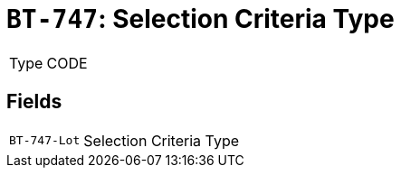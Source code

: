 = `BT-747`: Selection Criteria Type
:navtitle: Business Terms

[horizontal]
Type:: CODE

== Fields
[horizontal]
  `BT-747-Lot`:: Selection Criteria Type
